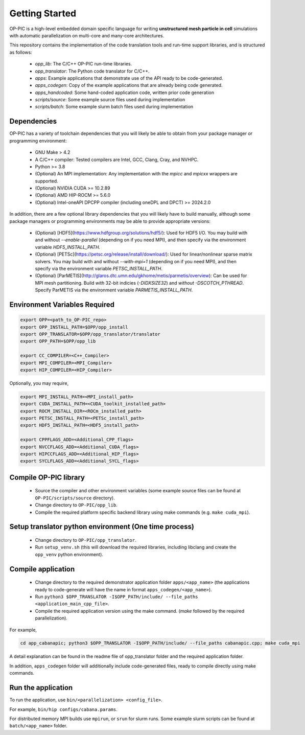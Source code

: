 Getting Started
===============

OP-PIC is a high-level embedded domain specific language for writing **unstructured mesh particle in cell** simulations with automatic parallelization on multi-core and many-core architectures. 

This repository contains the implementation of the code translation tools and run-time support libraries, and is structured as follows:

 - `opp_lib`: The C/C++ OP-PIC run-time libraries.
 - `opp_translator`: The Python code translator for C/C++.
 - `apps`: Example applications that demonstrate use of the API ready to be code-generated.
 - `apps_codegen`: Copy of the example applications that are already being code generated. 
 - `apps_handcoded`: Some hand-coded application code, written prior code generation
 - `scripts/source`: Some example source files used during implementation
 - `scripts/batch`: Some example slurm batch files used during implementation

Dependencies
------------

OP-PIC has a variety of toolchain dependencies that you will likely be able to obtain from your package manager or programming environment:

 - GNU Make > 4.2
 - A C/C++ compiler: Tested compilers are Intel, GCC, Clang, Cray, and NVHPC.
 - Python >= 3.8
 - (Optional) An MPI implementation: Any implementation with the `mpicc` and `mpicxx` wrappers are supported.
 - (Optional) NVIDIA CUDA >= 10.2.89
 - (Optional) AMD HIP-ROCM >= 5.6.0
 - (Optional) Intel-oneAPI DPCPP compiler (including oneDPL and DPCT) >= 2024.2.0

In addition, there are a few optional library dependencies that you will likely have to build manually, although some package managers or programming environments may be able to provide appropriate versions:

 - (Optional) [HDF5](https://www.hdfgroup.org/solutions/hdf5/): Used for HDF5 I/O. You may build with and without `--enable-parallel` (depending on if you need MPI), and then specify via the environment variable `HDF5_INSTALL_PATH`.
 - (Optional) [PETSc](https://petsc.org/release/install/download/): Used for linear/nonlinear sparse matrix solvers. You may build with and without `--with-mpi=1` (depending on if you need MPI), and then specify via the environment variable `PETSC_INSTALL_PATH`.
 - (Optional) [ParMETIS](http://glaros.dtc.umn.edu/gkhome/metis/parmetis/overview): Can be used for MPI mesh partitioning. Build *with* 32-bit indicies (`-DIDXSIZE32`) and *without* `-DSCOTCH_PTHREAD`. Specify ParMETIS via the environment variable `PARMETIS_INSTALL_PATH`.

Environment Variables Required
------------------------------

.. code-block:: bash

    export OPP=<path_to_OP-PIC_repo>
    export OPP_INSTALL_PATH=$OPP/opp_install
    export OPP_TRANSLATOR=$OPP/opp_translator/translator
    export OPP_PATH=$OPP/opp_lib

    export CC_COMPILER=<C++_Compiler>
    export MPI_COMPILER=<MPI_Compiler>
    export HIP_COMPILER=<HIP_Compiler>

Optionally, you may require,

.. code-block:: bash

    export MPI_INSTALL_PATH=<MPI_install_path>
    export CUDA_INSTALL_PATH=<CUDA_toolkit_installed_path>
    export ROCM_INSTALL_DIR=<ROCm_installed_path>
    export PETSC_INSTALL_PATH=<PETSc_install_path>
    export HDF5_INSTALL_PATH=<HDF5_install_path>

    export CPPFLAGS_ADD=<Additional_CPP_flags>
    export NVCCFLAGS_ADD=<Additional_CUDA_flags>
    export HIPCCFLAGS_ADD=<Additional_HIP_flags>
    export SYCLFLAGS_ADD=<Additional_SYCL_flags>

Compile OP-PIC library
----------------------
 - Source the compiler and other environment variables (some example source files can be found at ``OP-PIC/scripts/source`` directory).
 - Change directory to ``OP-PIC/opp_lib``.
 - Compile the required platform specific backend library using make commands (e.g. ``make cuda_mpi``).

Setup translator python environment (One time process)
------------------------------------------------------
 - Change directory to ``OP-PIC/opp_translator``.
 - Run ``setup_venv.sh`` (this will download the required libraries, including libclang and create the ``opp_venv`` python environment).

Compile application
-------------------

 - Change directory to the required demonstrator application folder ``apps/<app_name>`` (the applications ready to code-generate will have the name in  format ``apps_codegen/<app_name>``).
 - Run ``python3 $OPP_TRANSLATOR -I$OPP_PATH/include/ --file_paths <application_main_cpp_file>``. 
 - Compile the required application version using the make command. (`make` followed by the required parallelization). 
 
For example, 

.. code-block:: bash

   cd app_cabanapic; python3 $OPP_TRANSLATOR -I$OPP_PATH/include/ --file_paths cabanapic.cpp; make cuda_mpi

A detail explanation can be found in the readme file of opp_translator folder and the required application folder.
 
In addition, ``apps_codegen`` folder will additionally include code-generated files, ready to compile directly using make commands.

Run the application
-------------------

To run the application, use ``bin/<parallelization> <config_file>``.  

For example, ``bin/hip configs/cabana.params``. 

For distributed memory MPI builds use ``mpirun``, or ``srun`` for slurm runs. Some example slurm scripts can be found at ``batch/<app_name>`` folder.
